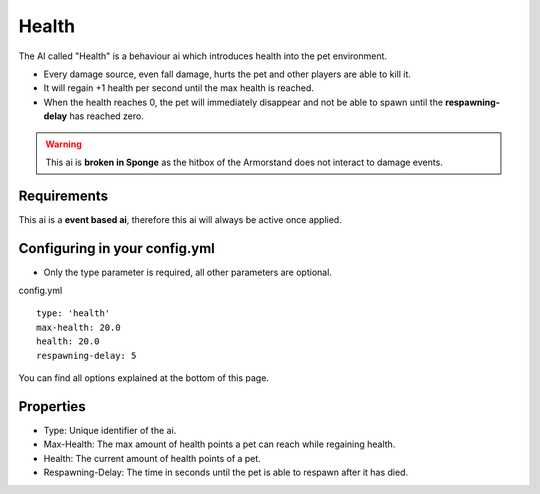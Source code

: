 Health
======

The AI called "Health" is a behaviour ai which introduces health into the pet environment.

* Every damage source, even fall damage, hurts the pet and other players are able to kill it.
* It will regain +1 health per second until the max health is reached.
* When the health reaches 0, the pet will immediately disappear and not be able to spawn until the **respawning-delay** has reached zero.

.. warning:: This ai is **broken in Sponge** as the hitbox of the Armorstand does not interact to damage events.


Requirements
~~~~~~~~~~~~

This ai is a **event based ai**, therefore this ai will always be active once applied.

Configuring in your config.yml
~~~~~~~~~~~~~~~~~~~~~~~~~~~~~~

* Only the type parameter is required, all other parameters are optional.

config.yml
::
    type: 'health'
    max-health: 20.0
    health: 20.0
    respawning-delay: 5

You can find all options explained at the bottom of this page.

Properties
~~~~~~~~~~

* Type: Unique identifier of the ai.
* Max-Health: The max amount of health points a pet can reach while regaining health.
* Health: The current amount of health points of a pet.
* Respawning-Delay: The time in seconds until the pet is able to respawn after it has died.